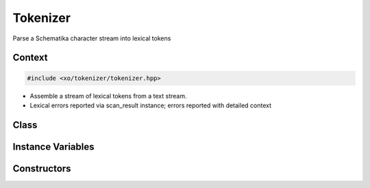 
.. _tokenizer-class:

Tokenizer
=========

Parse a Schematika character stream into lexical tokens

Context
-------

.. ditaa::
    :--scale: 0.85

    +-----------------------------------------+----------+
    |cBLU            tokenizer                |          |
    +-----------------------------------------+          |
    |               scan_result               |          |
    +-----------------+-----------------------+          |
    |                 |    tokenizer_error    |  buffer  |
    |     token       +-----------------------+          |
    |                 |      input_state      |          |
    +-----------------+-----------------------+          |
    |    tokentype    |          span         |          |
    +-----------------+-----------------------+----------+

.. code-block:: cpp

    #include <xo/tokenizer/tokenizer.hpp>

.. uml::
    :scale: 99%
    :align: center

    allowmixing

    object tkz1<<tokenizer>>
    tkz : input_state

    object ins1<<input_state>>

    tkz1 o-- ins1

- Assemble a stream of lexical tokens from a text stream.

- Lexical errors reported via scan_result instance;
  errors reported with detailed context

Class
-----

.. doxygenclass:: xo::scm::tokenizer

Instance Variables
------------------

.. doxygenclass:: tokenizer-instance-vars

Constructors
------------

.. doxygengroup:: tokenizer-ctors
